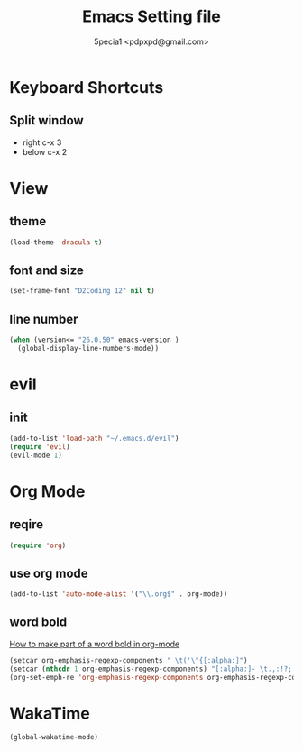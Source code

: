 #+TITLE: Emacs Setting file
#+AUTHOR: 5pecia1 <pdpxpd@gmail.com>

* Keyboard Shortcuts
** Split window
- right c-x 3
- below c-x 2

* View
** theme
#+BEGIN_SRC emacs-lisp
(load-theme 'dracula t)
#+END_SRC

** font and size
#+BEGIN_SRC emacs-lisp
(set-frame-font "D2Coding 12" nil t)
#+END_SRC

** line number
#+BEGIN_SRC emacs-lisp
(when (version<= "26.0.50" emacs-version )
  (global-display-line-numbers-mode))
#+END_SRC

* evil
** init

#+BEGIN_SRC emacs-lisp
(add-to-list 'load-path "~/.emacs.d/evil")
(require 'evil)
(evil-mode 1)
#+END_SRC

* Org Mode
** reqire

#+BEGIN_SRC emacs-lisp
(require 'org)
#+END_SRC

** use org mode

#+BEGIN_SRC emacs-lisp
(add-to-list 'auto-mode-alist '("\\.org$" . org-mode))
#+END_SRC

** word bold

[[https://stackoverflow.com/questions/1218238/how-to-make-part-of-a-word-bold-in-org-mode][How to make part of a word bold in org-mode]]

#+BEGIN_SRC emacs-lisp
(setcar org-emphasis-regexp-components " \t('\"{[:alpha:]")
(setcar (nthcdr 1 org-emphasis-regexp-components) "[:alpha:]- \t.,:!?;'\")}\\")
(org-set-emph-re 'org-emphasis-regexp-components org-emphasis-regexp-components)
#+END_SRC

* WakaTime
#+BEGIN_SRC emacs-lisp
(global-wakatime-mode)
#+END_SRC
